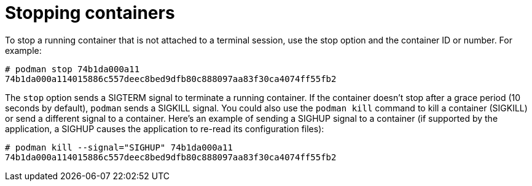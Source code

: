 [id="stopping-containers_{context}"]
= Stopping containers

To stop a running container that is not attached to a terminal session, use the stop option and the container ID or number. For example:

....
# podman stop 74b1da000a11
74b1da000a114015886c557deec8bed9dfb80c888097aa83f30ca4074ff55fb2
....

The `stop` option sends a SIGTERM signal to terminate a running container.
If the container doesn't stop after a grace period (10 seconds by default),
`podman` sends a SIGKILL signal.
You could also use the `podman kill` command to kill a container (SIGKILL)
or send a different signal to a container.
Here's an example of sending a
SIGHUP signal to a container (if supported by the application, a SIGHUP
causes the application to re-read its configuration files):

....
# podman kill --signal="SIGHUP" 74b1da000a11
74b1da000a114015886c557deec8bed9dfb80c888097aa83f30ca4074ff55fb2
....

